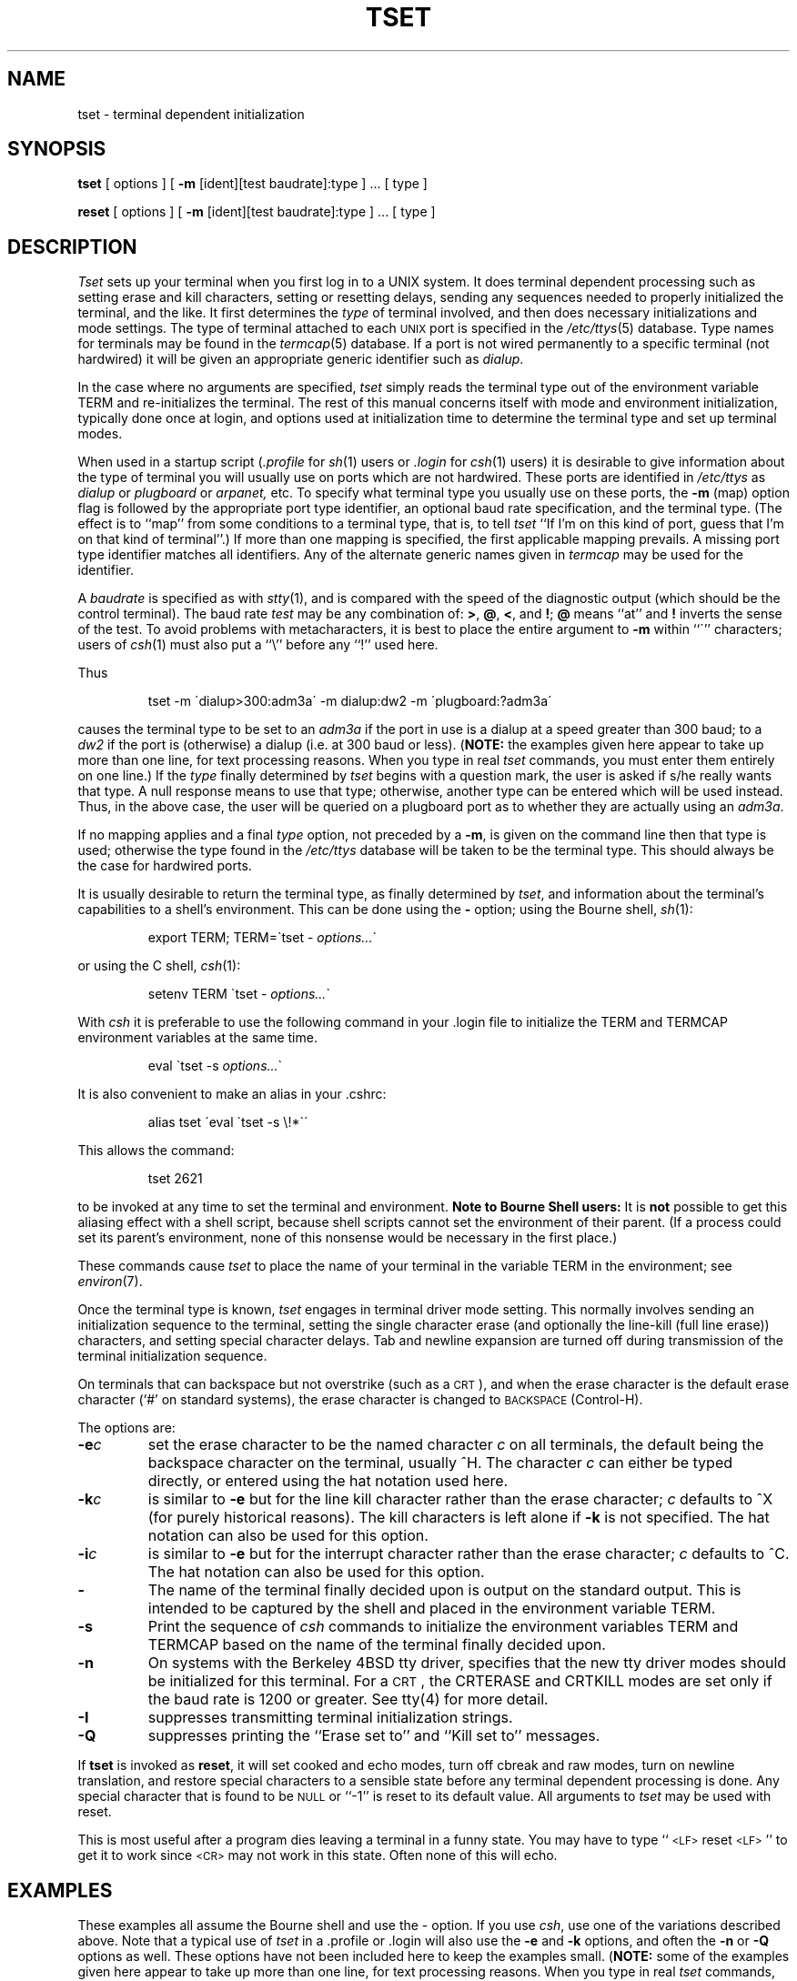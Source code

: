 .\" Copyright (c) 1980 Regents of the University of California.
.\" All rights reserved.  The Berkeley software License Agreement
.\" specifies the terms and conditions for redistribution.
.\"
.\"	@(#)tset.1	6.2.1 (2.11BSD) 1997/3/28
.\"
.TH TSET 1 "March 28, 1997"
.UC 4
.SH NAME
tset \- terminal dependent initialization
.SH SYNOPSIS
.B tset
[ options ] [
.B \-m
[ident][test baudrate]:type ] \&... [ type ]
.sp 1
.B reset
[ options ] [
.B \-m
[ident][test baudrate]:type ] \&... [ type ]
.SH DESCRIPTION
.I Tset
sets up your terminal when you first log in to a UNIX system.
It does terminal dependent processing such as setting
erase and kill characters, setting or resetting delays,
sending any sequences needed to properly initialized the terminal,
and the like.
It first determines the
.I type
of terminal involved,
and then does necessary initializations and mode settings.
The type of terminal attached to each \s-2UNIX\s0 port is specified in the
.IR /etc/ttys (5)
database.
Type names for terminals may be found in the
.IR termcap (5)
database.
If a port is not wired permanently to a specific terminal (not hardwired)
it will be given an appropriate generic identifier such as
.IR dialup .
.PP
In the case where no arguments are specified,
.I tset
simply reads the terminal type out of the environment variable TERM
and re-initializes the terminal.  The rest of this manual concerns
itself with mode and environment initialization,
typically done once at login, and options
used at initialization time to determine the terminal type and set up
terminal modes.
.PP
When used in a startup script (\fI\&.profile\fR for
.IR sh (1)
users or
.I \&.login
for
.IR csh (1)
users) it is desirable to give information about the type of terminal
you will usually use on ports which are not hardwired.
These ports are identified in
.I /etc/ttys
as
.I dialup
or
.I plugboard
or
.I arpanet,
etc.
To specify
what terminal type you usually use on these ports, the
.B \-m
(map) option flag is followed by the appropriate port type identifier,
an optional baud rate specification,
and the terminal type.
(The effect is to ``map'' from some conditions to a terminal type,
that is, to tell
.I tset
``If I'm on this kind of port, guess that I'm on that kind of terminal''.)
If more than one mapping is specified, the first applicable mapping prevails.
A missing port type identifier matches all identifiers.
Any of the alternate generic names given in
.I termcap
may be used for the identifier.
.PP
A
.I baudrate
is specified as with
.IR stty (1),
and is compared with the
speed of the diagnostic output (which should be the control terminal).
The baud rate
.I test
may be any combination of:
.BR > ,
.BR @ ,
.BR < ,
and
.BR ! ;
.B @
means ``at''
and
.B !
inverts the sense of the test.  To avoid problems with metacharacters, it
is best to place the entire argument to
.B \-m
within ``\''' characters; users of
.IR csh (1)
must also put a ``\e'' before any ``!'' used here.
.PP
.KS
Thus
.IP
tset \-m \'dialup>300:adm3a\' -m dialup:dw2 -m \'plugboard:?adm3a\'
.KE
.LP
causes the terminal type to be set to an
.I adm3a
if the port in use is a dialup at a speed greater than 300 baud;
to a 
.I dw2
if the port is (otherwise) a dialup (i.e. at 300 baud or less).
(\fBNOTE:\fP the examples given here appear to take up more than
one line, for text processing reasons.  When you type in real
.I tset
commands, you must enter them entirely on one line.)
If the
.I type
finally determined by
.I tset
begins with a question mark,
the user is asked if s/he really wants that type.
A null response means to use that type;
otherwise, another type can be entered which will be used instead.
Thus, in the above case, the user will be queried on a plugboard port
as to whether they are actually using an
.IR adm3a .
.PP
If no mapping applies and a final
.I type
option, not preceded by a
.BR \-m ,
is given on the command line
then that type is used;
otherwise the type found in the
.I /etc/ttys
database will be taken to be the terminal type.
This should always be the case for hardwired ports.
.PP
It is usually desirable to return the terminal type, as finally determined by
.IR tset ,
and information about the terminal's capabilities
to a shell's environment.  This can be done using the
.B \-
option; using the Bourne shell,
.IR sh (1):
.IP
export TERM; TERM=\`tset \- \fIoptions...\fR\`
.LP
or using the C shell,
.IR csh (1):
.IP
setenv TERM \`tset - \fIoptions...\fR\`
.PP
With
.I csh
it is preferable to use the following command in your .login file to
initialize the TERM and TERMCAP environment variables at the same time.
.IP
eval \`tset -s \fIoptions...\fR\`
.PP
It is also convenient to make an alias in your .cshrc:
.IP
alias tset \'eval \`tset \-s \e!*\`\'
.PP
This allows the command:
.IP
tset 2621
.PP
to be invoked at any time to set the terminal and environment.
.B "Note to Bourne Shell users:"
It is
.B not
possible to get this aliasing effect with a shell script,
because shell scripts cannot set the environment of their parent.
(If a process could set its parent's environment,
none of this nonsense would be necessary in the first place.)
.PP
These commands cause
.I tset
to place the name of your terminal in the variable
TERM in the environment; see
.IR environ (7).
.PP
Once the terminal type is known,
.I tset
engages in terminal driver mode setting.
This normally involves sending an initialization sequence to the
terminal, setting the single character erase (and optionally
the line-kill (full line erase)) characters,
and setting special character delays.
Tab and newline expansion are turned off during transmission of
the terminal initialization sequence.
.PP
On terminals that can backspace but not overstrike
(such as a \s-2CRT\s0),
and when the erase character is the default erase character
(`#' on standard systems),
the erase character is changed to \s-2BACKSPACE\s0 (Control-H).
.PP
The options are:
.TP
.B \-e\fIc
set the erase character to be the named character
.I c
on all terminals,
the default being the backspace character on the terminal, usually ^H.
The character
.I c
can either be typed directly, or entered using the hat
notation used here.
.TP
.B \-k\fIc
is similar to
.B \-e
but for the line kill character rather than the erase character;
.I c
defaults to ^X (for purely historical reasons).
The kill characters is left alone if
.B \-k
is not specified.
The hat notation can also be used for this option.
.TP
.B \-i\fIc
is similar to
.B \-e
but for the interrupt character rather than the erase character;
.I c
defaults to ^C.  The hat notation can also be used for this option.
.TP
.B \-
The name of the terminal finally decided upon is output on the
standard output.
This is intended to be captured by the shell and placed in the
environment variable TERM.
.TP
.B \-s
Print the sequence of
.I csh
commands to initialize the environment variables TERM and TERMCAP based on
the name of the terminal finally decided upon.
.TP
.B \-n
On systems with the Berkeley 4BSD tty driver,
specifies that the new tty driver modes should be initialized for this terminal.
For a \s-2CRT\s0,
the CRTERASE and CRTKILL
modes are set only if the baud rate is 1200 or greater.
See tty(4) for more detail.
.TP
.B \-I
suppresses transmitting terminal initialization strings.
.TP
.B \-Q
suppresses printing the
``Erase set to'' and ``Kill set to'' messages.
.PP
If
.B tset
is invoked as
.BR reset ,
it will set cooked and echo modes, turn off cbreak and raw modes,
turn on newline translation, and restore special characters
to a sensible state before any terminal dependent processing is done.
Any special character that is found to be \s-2NULL\s0
or ``\-1'' is reset to its default value.  All arguments to
.I tset
may be used with reset.
.PP
This is most useful after a program dies leaving a terminal in a funny
state. You may have to type ``\s-2<LF>\s0reset\s-2<LF>\s0'' to get it to work
since \s-2<CR>\s0 may not work in this state. Often none of this will echo.
.SH EXAMPLES
.PP
These examples all assume the Bourne shell and use the - option.
If you use
.IR csh ,
use one of the variations described above.
Note that a typical use of
.I tset
in a .profile or .login will also use the
.B \-e
and
.B \-k
options, and often the
.B \-n
or
.B \-Q
options as well.
These options have not been included here to keep the examples small.
(\fBNOTE:\fP some of the examples given here appear to take up more than
one line, for text processing reasons.  When you type in real
.I tset
commands, you must enter them entirely on one line.)
.PP
At the moment, you are on a 2621.
This is suitable for typing by hand but
not for a .profile, unless you are
.I always
on a 2621.
.IP
export TERM; TERM=\`tset \- 2621\`
.PP
You have an h19 at home which you dial up on, but your office terminal
is hardwired and known in /etc/ttys.
.IP
export TERM; TERM=\`tset \- \-m dialup:h19\`
.PP
You have a switch which connects everything to everything, making
it nearly impossible to key on what port you are coming in on.
You use a vt100 in your office at 9600 baud, and dial up to switch
ports at 1200 baud from home on a 2621.
Sometimes you use someone elses terminal at work,
so you want it to ask you to make sure what terminal
type you have at high speeds, but at 1200 baud you are
always on a 2621.
Note the placement of the question mark, and the quotes
to protect the greater than and question mark from
interpretation by the shell.
.IP
export TERM; TERM=\`tset \- \-m 'switch>1200:?vt100' \-m 'switch<=1200:2621'
.PP
All of the above entries will fall back on the terminal type
specified in
.I /etc/ttys
if none of the conditions hold.
The following entry is appropriate if
you always dial up, always at the same baud rate,
on many different kinds of terminals.
Your most common terminal is an adm3a.
It always asks you what kind of terminal you are on,
defaulting to adm3a.
.IP
export TERM; TERM=\`tset \- \?adm3a\`
.PP
If the file
.I /etc/ttys
is not properly installed and you want to
key entirely on the baud rate, the following can be used:
.IP
export TERM; TERM=\`tset \- \-m '>1200:vt100' 2621\`
.PP
Here is a fancy example to illustrate the power of
.I tset
and to hopelessly confuse anyone who has made it this far.
You dial up at 1200 baud or less on a concept100,
sometimes over switch ports and sometimes over regular dialups.
You use various terminals at speeds higher than 1200 over switch ports,
most often the terminal in your office, which is a vt100.
However, sometimes you log in from the university you used to go to,
over the ARPANET; in this case you are on an ALTO emulating a dm2500.
You also often log in on various hardwired ports, such as the console,
all of which are properly entered in
.IR /etc/ttys .
You want your erase character set to control H,
your kill character set to control U,
and don't want
.I tset
to print the ``Erase set to Backspace, Kill set to Control U'' message.
.IP
export TERM; TERM=\`tset \-e \-k^U \-Q \- \-m 'switch<=1200:concept100' \-m 'switch:?vt100' \-m dialup:concept100 \-m arpanet:dm2500\`
.SH FILES
.DT
/etc/ttys	port name to terminal type mapping database
.br
/etc/termcap	terminal capability database
.SH SEE\ ALSO
csh(1), sh(1), stty(1), ttys(5), termcap(5), environ(7)
.SH BUGS
.PP
The
.I tset
command is one of the first commands a user must master when getting
started on a UNIX system.
Unfortunately, it is one of the most complex,
largely because of the extra effort the user must go through
to get the environment of the login shell set.
Something needs to be done to make all this simpler,
either the
.IR login (1)
program should do this stuff,
or a default shell alias should be made,
or a way to set the environment of the parent should exist.
.PP
This program can't intuit personal choices for erase, interrupt
and line kill characters, so it leaves these set to the local system
standards.
.SH NOTES
For compatibility with earlier versions of
.I tset
a number of flags are accepted whose use is discouraged:
.TP 10
\fB\-d\fR type
equivalent to
.B \-m
dialup:type
.TP 10
\fB\-p\fR type
equivalent to
.B \-m
plugboard:type
.TP 10
\fB\-a\fR type
equivalent to
.B \-m
arpanet:type
.TP 10
\fB\-\fR
prints the terminal type on the standard output
.TP 10
\fB\-r\fR
prints the terminal type on the diagnostic output.
